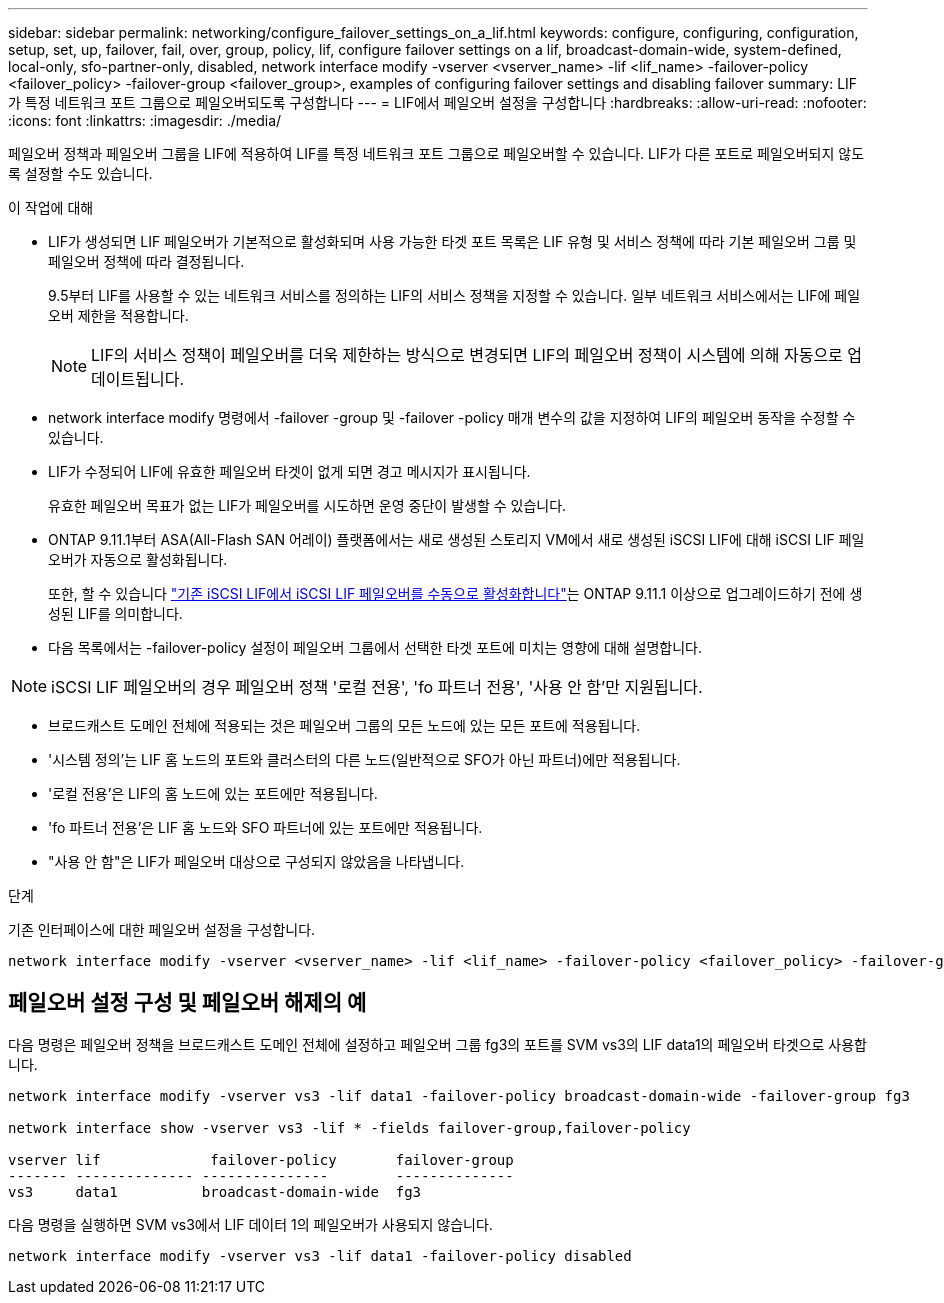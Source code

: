 ---
sidebar: sidebar 
permalink: networking/configure_failover_settings_on_a_lif.html 
keywords: configure, configuring, configuration, setup, set, up, failover, fail, over, group, policy, lif, configure failover settings on a lif, broadcast-domain-wide, system-defined, local-only, sfo-partner-only, disabled, network interface modify -vserver <vserver_name> -lif <lif_name> -failover-policy <failover_policy> -failover-group <failover_group>, examples of configuring failover settings and disabling failover 
summary: LIF가 특정 네트워크 포트 그룹으로 페일오버되도록 구성합니다 
---
= LIF에서 페일오버 설정을 구성합니다
:hardbreaks:
:allow-uri-read: 
:nofooter: 
:icons: font
:linkattrs: 
:imagesdir: ./media/


[role="lead"]
페일오버 정책과 페일오버 그룹을 LIF에 적용하여 LIF를 특정 네트워크 포트 그룹으로 페일오버할 수 있습니다. LIF가 다른 포트로 페일오버되지 않도록 설정할 수도 있습니다.

.이 작업에 대해
* LIF가 생성되면 LIF 페일오버가 기본적으로 활성화되며 사용 가능한 타겟 포트 목록은 LIF 유형 및 서비스 정책에 따라 기본 페일오버 그룹 및 페일오버 정책에 따라 결정됩니다.
+
9.5부터 LIF를 사용할 수 있는 네트워크 서비스를 정의하는 LIF의 서비스 정책을 지정할 수 있습니다. 일부 네트워크 서비스에서는 LIF에 페일오버 제한을 적용합니다.

+

NOTE: LIF의 서비스 정책이 페일오버를 더욱 제한하는 방식으로 변경되면 LIF의 페일오버 정책이 시스템에 의해 자동으로 업데이트됩니다.

* network interface modify 명령에서 -failover -group 및 -failover -policy 매개 변수의 값을 지정하여 LIF의 페일오버 동작을 수정할 수 있습니다.
* LIF가 수정되어 LIF에 유효한 페일오버 타겟이 없게 되면 경고 메시지가 표시됩니다.
+
유효한 페일오버 목표가 없는 LIF가 페일오버를 시도하면 운영 중단이 발생할 수 있습니다.

* ONTAP 9.11.1부터 ASA(All-Flash SAN 어레이) 플랫폼에서는 새로 생성된 스토리지 VM에서 새로 생성된 iSCSI LIF에 대해 iSCSI LIF 페일오버가 자동으로 활성화됩니다.
+
또한, 할 수 있습니다 link:../san-admin/asa-iscsi-lif-fo-task.html["기존 iSCSI LIF에서 iSCSI LIF 페일오버를 수동으로 활성화합니다"]는 ONTAP 9.11.1 이상으로 업그레이드하기 전에 생성된 LIF를 의미합니다.

* 다음 목록에서는 -failover-policy 설정이 페일오버 그룹에서 선택한 타겟 포트에 미치는 영향에 대해 설명합니다.



NOTE: iSCSI LIF 페일오버의 경우 페일오버 정책 '로컬 전용', 'fo 파트너 전용', '사용 안 함'만 지원됩니다.

* 브로드캐스트 도메인 전체에 적용되는 것은 페일오버 그룹의 모든 노드에 있는 모든 포트에 적용됩니다.
* '시스템 정의'는 LIF 홈 노드의 포트와 클러스터의 다른 노드(일반적으로 SFO가 아닌 파트너)에만 적용됩니다.
* '로컬 전용'은 LIF의 홈 노드에 있는 포트에만 적용됩니다.
* 'fo 파트너 전용'은 LIF 홈 노드와 SFO 파트너에 있는 포트에만 적용됩니다.
* "사용 안 함"은 LIF가 페일오버 대상으로 구성되지 않았음을 나타냅니다.


.단계
기존 인터페이스에 대한 페일오버 설정을 구성합니다.

....
network interface modify -vserver <vserver_name> -lif <lif_name> -failover-policy <failover_policy> -failover-group <failover_group>
....


== 페일오버 설정 구성 및 페일오버 해제의 예

다음 명령은 페일오버 정책을 브로드캐스트 도메인 전체에 설정하고 페일오버 그룹 fg3의 포트를 SVM vs3의 LIF data1의 페일오버 타겟으로 사용합니다.

....
network interface modify -vserver vs3 -lif data1 -failover-policy broadcast-domain-wide -failover-group fg3

network interface show -vserver vs3 -lif * -fields failover-group,failover-policy

vserver lif             failover-policy       failover-group
------- -------------- ---------------        --------------
vs3     data1          broadcast-domain-wide  fg3
....
다음 명령을 실행하면 SVM vs3에서 LIF 데이터 1의 페일오버가 사용되지 않습니다.

....
network interface modify -vserver vs3 -lif data1 -failover-policy disabled
....